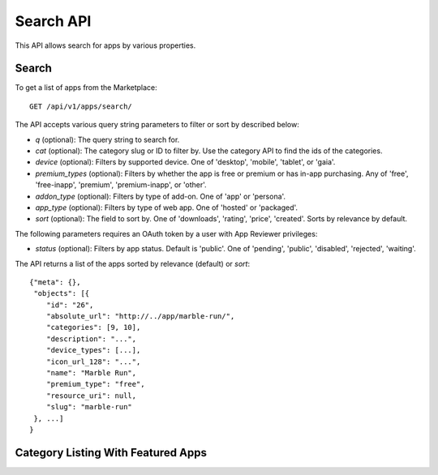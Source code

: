 .. _search:

==========
Search API
==========

This API allows search for apps by various properties.

.. _search-api:

Search
======

To get a list of apps from the Marketplace::

    GET /api/v1/apps/search/

The API accepts various query string parameters to filter or sort by
described below:

* `q` (optional): The query string to search for.
* `cat` (optional): The category slug or ID to filter by. Use the
  category API to find the ids of the categories.
* `device` (optional): Filters by supported device. One of 'desktop',
  'mobile', 'tablet', or 'gaia'.
* `premium_types` (optional): Filters by whether the app is free or
  premium or has in-app purchasing. Any of 'free', 'free-inapp',
  'premium', 'premium-inapp', or 'other'.
* `addon_type` (optional): Filters by type of add-on. One of 'app' or
  'persona'.
* `app_type` (optional): Filters by type of web app. One of 'hosted' or
  'packaged'.
* `sort` (optional): The field to sort by. One of 'downloads', 'rating',
  'price', 'created'. Sorts by relevance by default.

The following parameters requires an OAuth token by a user with App
Reviewer privileges:

* `status` (optional): Filters by app status. Default is 'public'. One of
  'pending', 'public', 'disabled', 'rejected', 'waiting'.

The API returns a list of the apps sorted by relevance (default) or
`sort`::

        {"meta": {},
         "objects": [{
            "id": "26",
            "absolute_url": "http://../app/marble-run/",
            "categories": [9, 10],
            "description": "...",
            "device_types": [...],
            "icon_url_128": "...",
            "name": "Marble Run",
            "premium_type": "free",
            "resource_uri": null,
            "slug": "marble-run"
         }, ...]
        }


Category Listing With Featured Apps
===================================

.. http:get::  /api/v1/apps/search/creatured/

    **Request**

    Accepts the same parameters and returns the same objects as the normal
    search interface: :ref:`search-api`.  Includes 'creatured' list of
    apps, listing featured apps for the requested category, if any.

    **Response**:

    :param meta: :ref:`meta-response-label`.
    :param objects: A :ref:`listing <objects-response-label>` of :ref:`apps <app-response-label>` satisfying the search parameters.
    :param creatured: A list of :ref:`apps <app-response-label>` featured for the requested category, if any
    :status 200: successfully completed..
